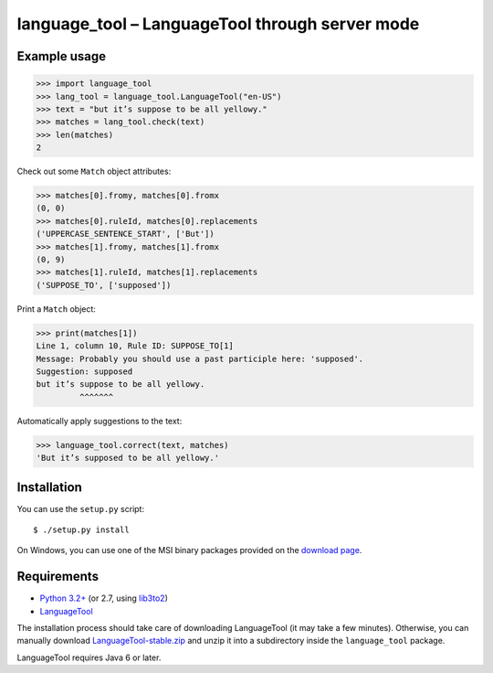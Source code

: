 language_tool – LanguageTool through server mode
================================================


Example usage
-------------

>>> import language_tool
>>> lang_tool = language_tool.LanguageTool("en-US")
>>> text = "but it’s suppose to be all yellowy."
>>> matches = lang_tool.check(text)
>>> len(matches)
2


Check out some ``Match`` object attributes:

>>> matches[0].fromy, matches[0].fromx
(0, 0)
>>> matches[0].ruleId, matches[0].replacements
('UPPERCASE_SENTENCE_START', ['But'])
>>> matches[1].fromy, matches[1].fromx
(0, 9)
>>> matches[1].ruleId, matches[1].replacements
('SUPPOSE_TO', ['supposed'])


Print a ``Match`` object:

>>> print(matches[1])
Line 1, column 10, Rule ID: SUPPOSE_TO[1]
Message: Probably you should use a past participle here: 'supposed'.
Suggestion: supposed
but it’s suppose to be all yellowy.
         ^^^^^^^


Automatically apply suggestions to the text:

>>> language_tool.correct(text, matches)
'But it’s supposed to be all yellowy.'


Installation
------------

You can use the ``setup.py`` script::

  $ ./setup.py install

On Windows, you can use one of the MSI binary packages provided on the
`download page <https://bitbucket.org/spirit/language_tool/downloads>`_.


Requirements
------------

- `Python 3.2+ <http://www.python.org>`_
  (or 2.7, using `lib3to2 <https://bitbucket.org/amentajo/lib3to2>`_)
- `LanguageTool <http://www.languagetool.org>`_

The installation process should take care of downloading LanguageTool
(it may take a few minutes).
Otherwise, you can manually download `LanguageTool-stable.zip
<http://www.languagetool.org/download/LanguageTool-stable.zip>`_
and unzip it into a subdirectory inside the ``language_tool`` package.

LanguageTool requires Java 6 or later.
